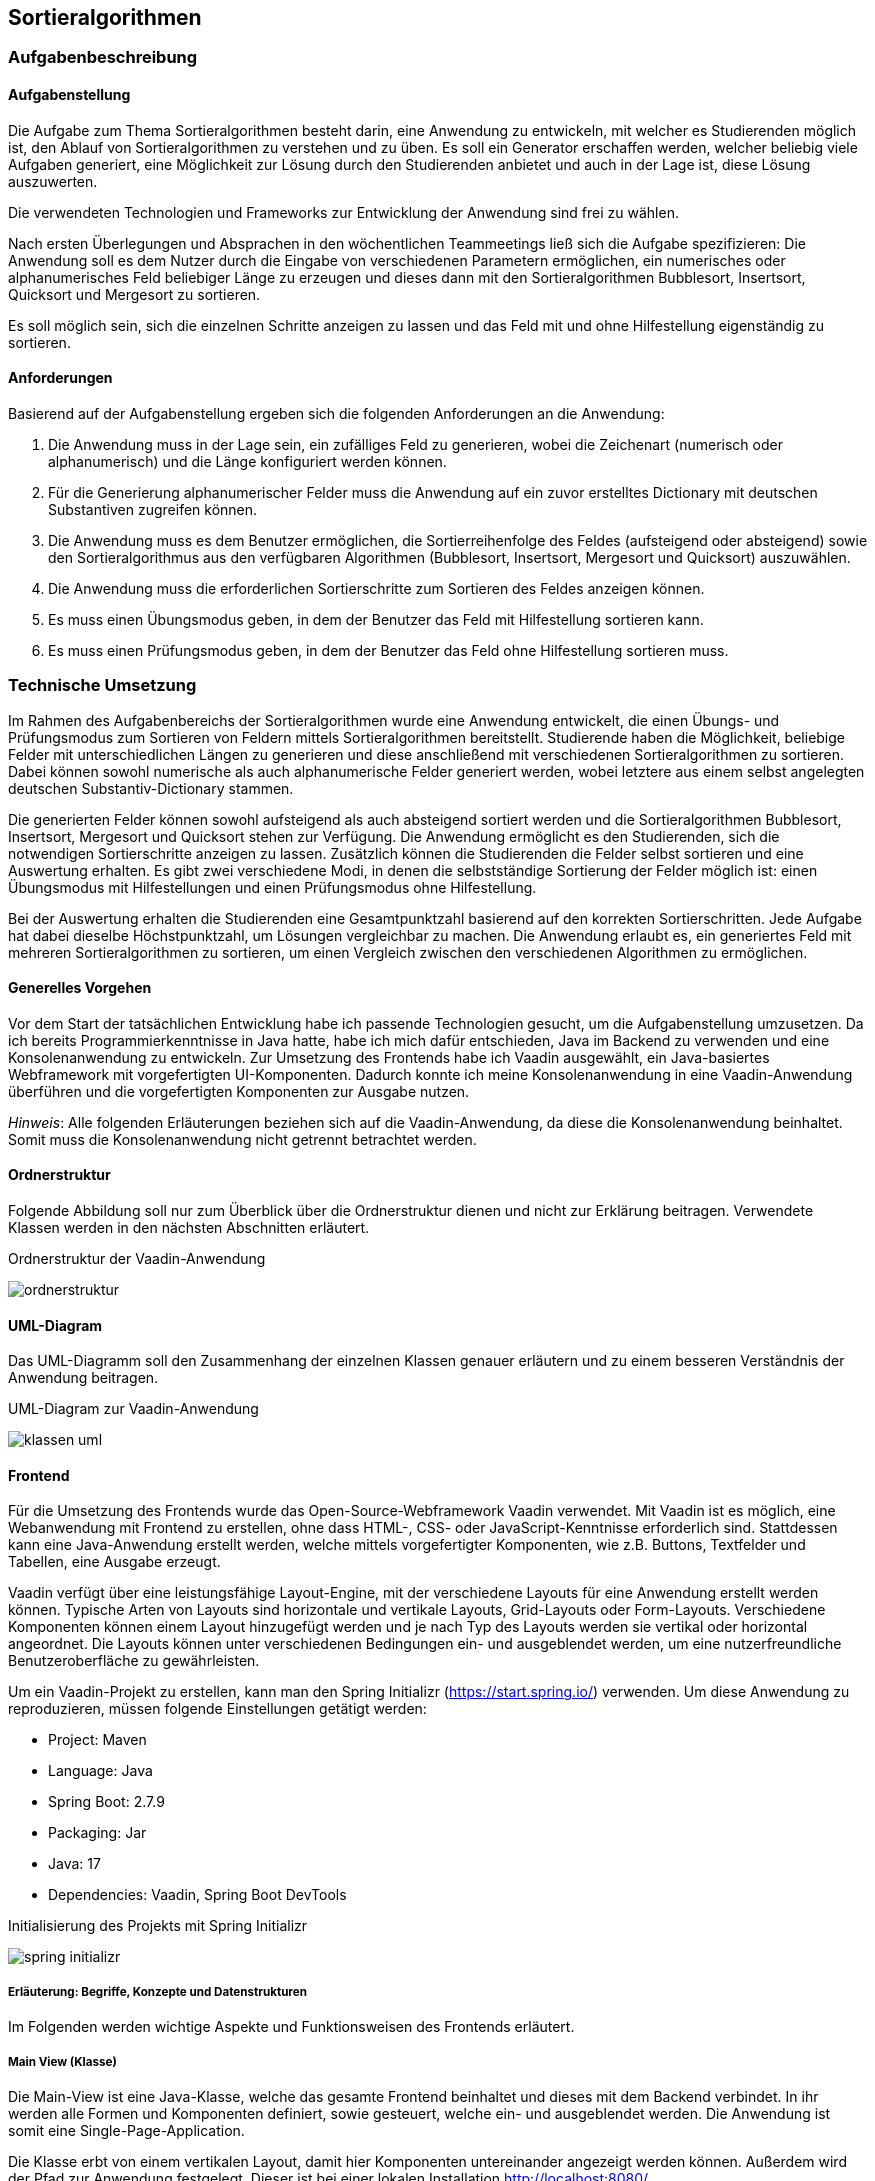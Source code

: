 :path: sortieralgorithmen/
:imagesdir: img/
ifdef::rootpath[]
:imagesdir: {rootpath}{path}{imagesdir}
endif::rootpath[]

== Sortieralgorithmen

=== Aufgabenbeschreibung
==== Aufgabenstellung
Die Aufgabe zum Thema Sortieralgorithmen besteht darin, eine Anwendung zu entwickeln, mit welcher es Studierenden möglich ist, den Ablauf von Sortieralgorithmen zu verstehen und zu üben.
Es soll ein Generator erschaffen werden, welcher beliebig viele Aufgaben generiert, eine Möglichkeit zur Lösung durch den Studierenden anbietet und auch in der Lage ist, diese Lösung auszuwerten.

Die verwendeten Technologien und Frameworks zur Entwicklung der Anwendung sind frei zu wählen.

Nach ersten Überlegungen und Absprachen in den wöchentlichen Teammeetings ließ sich die Aufgabe spezifizieren: Die Anwendung soll es dem Nutzer durch die Eingabe von verschiedenen Parametern ermöglichen, ein numerisches oder alphanumerisches Feld beliebiger Länge zu erzeugen und dieses dann mit den Sortieralgorithmen Bubblesort, Insertsort, Quicksort und Mergesort zu sortieren.

Es soll möglich sein, sich die einzelnen Schritte anzeigen zu lassen und das Feld mit und ohne Hilfestellung eigenständig zu sortieren.

==== Anforderungen
Basierend auf der Aufgabenstellung ergeben sich die folgenden Anforderungen an die Anwendung:

. Die Anwendung muss in der Lage sein, ein zufälliges Feld zu generieren, wobei die Zeichenart (numerisch oder alphanumerisch) und die Länge konfiguriert werden können.
. Für die Generierung alphanumerischer Felder muss die Anwendung auf ein zuvor erstelltes Dictionary mit deutschen Substantiven zugreifen können.
. Die Anwendung muss es dem Benutzer ermöglichen, die Sortierreihenfolge des Feldes (aufsteigend oder absteigend) sowie den Sortieralgorithmus aus den verfügbaren Algorithmen (Bubblesort, Insertsort, Mergesort und Quicksort) auszuwählen.
. Die Anwendung muss die erforderlichen Sortierschritte zum Sortieren des Feldes anzeigen können.
. Es muss einen Übungsmodus geben, in dem der Benutzer das Feld mit Hilfestellung sortieren kann.
. Es muss einen Prüfungsmodus geben, in dem der Benutzer das Feld ohne Hilfestellung sortieren muss.


=== Technische Umsetzung
Im Rahmen des Aufgabenbereichs der Sortieralgorithmen wurde eine Anwendung entwickelt, die einen Übungs- und Prüfungsmodus zum Sortieren von Feldern mittels Sortieralgorithmen bereitstellt. Studierende haben die Möglichkeit, beliebige Felder mit unterschiedlichen Längen zu generieren und diese anschließend mit verschiedenen Sortieralgorithmen zu sortieren. Dabei können sowohl numerische als auch alphanumerische Felder generiert werden, wobei letztere aus einem selbst angelegten deutschen Substantiv-Dictionary stammen.

Die generierten Felder können sowohl aufsteigend als auch absteigend sortiert werden und die Sortieralgorithmen Bubblesort, Insertsort, Mergesort und Quicksort stehen zur Verfügung. Die Anwendung ermöglicht es den Studierenden, sich die notwendigen Sortierschritte anzeigen zu lassen. Zusätzlich können die Studierenden die Felder selbst sortieren und eine Auswertung erhalten. Es gibt zwei verschiedene Modi, in denen die selbstständige Sortierung der Felder möglich ist: einen Übungsmodus mit Hilfestellungen und einen Prüfungsmodus ohne Hilfestellung.

Bei der Auswertung erhalten die Studierenden eine Gesamtpunktzahl basierend auf den korrekten Sortierschritten. Jede Aufgabe hat dabei dieselbe Höchstpunktzahl, um Lösungen vergleichbar zu machen. Die Anwendung erlaubt es, ein generiertes Feld mit mehreren Sortieralgorithmen zu sortieren, um einen Vergleich zwischen den verschiedenen Algorithmen zu ermöglichen.

==== Generelles Vorgehen
Vor dem Start der tatsächlichen Entwicklung habe ich passende Technologien gesucht, um die Aufgabenstellung umzusetzen. Da ich bereits Programmierkenntnisse in Java hatte, habe ich mich dafür entschieden, Java im Backend zu verwenden und eine Konsolenanwendung zu entwickeln. Zur Umsetzung des Frontends habe ich Vaadin ausgewählt, ein Java-basiertes Webframework mit vorgefertigten UI-Komponenten. Dadurch konnte ich meine Konsolenanwendung in eine Vaadin-Anwendung überführen und die vorgefertigten Komponenten zur Ausgabe nutzen.

_Hinweis_: Alle folgenden Erläuterungen beziehen sich auf die Vaadin-Anwendung, da diese die Konsolenanwendung beinhaltet. Somit muss die Konsolenanwendung nicht getrennt betrachtet werden.

==== Ordnerstruktur
Folgende Abbildung soll nur zum Überblick über die Ordnerstruktur dienen und nicht zur Erklärung beitragen. Verwendete Klassen werden in den nächsten Abschnitten erläutert.

.Ordnerstruktur der Vaadin-Anwendung
image:ordnerstruktur.jpg[]

==== UML-Diagram
Das UML-Diagramm soll den Zusammenhang der einzelnen Klassen genauer erläutern und zu einem besseren Verständnis der Anwendung beitragen.

.UML-Diagram zur Vaadin-Anwendung
image:klassen-uml.jpg[]

==== Frontend
Für die Umsetzung des Frontends wurde das Open-Source-Webframework Vaadin verwendet. Mit Vaadin ist es möglich, eine Webanwendung mit Frontend zu erstellen, ohne dass HTML-, CSS- oder JavaScript-Kenntnisse erforderlich sind. Stattdessen kann eine Java-Anwendung erstellt werden, welche mittels vorgefertigter Komponenten, wie z.B. Buttons, Textfelder und Tabellen, eine Ausgabe erzeugt.

Vaadin verfügt über eine leistungsfähige Layout-Engine, mit der verschiedene Layouts für eine Anwendung erstellt werden können. Typische Arten von Layouts sind horizontale und vertikale Layouts, Grid-Layouts oder Form-Layouts. Verschiedene Komponenten können einem Layout hinzugefügt werden und je nach Typ des Layouts werden sie vertikal oder horizontal angeordnet. Die Layouts können unter verschiedenen Bedingungen ein- und ausgeblendet werden, um eine nutzerfreundliche Benutzeroberfläche zu gewährleisten.

Um ein Vaadin-Projekt zu erstellen, kann man den Spring Initializr (https://start.spring.io/) verwenden. Um diese Anwendung zu reproduzieren, müssen folgende Einstellungen getätigt werden:

- Project:      Maven
- Language:     Java
- Spring Boot:  2.7.9
- Packaging:    Jar
- Java:         17
- Dependencies: Vaadin, Spring Boot DevTools

.Initialisierung des Projekts mit Spring Initializr
image:spring-initializr.jpg[]

===== Erläuterung: Begriffe, Konzepte und Datenstrukturen
Im Folgenden werden wichtige Aspekte und Funktionsweisen des Frontends erläutert.

===== Main View (Klasse)
Die Main-View ist eine Java-Klasse, welche das gesamte Frontend beinhaltet und dieses mit dem Backend verbindet. In ihr werden alle Formen und Komponenten definiert, sowie gesteuert, welche ein- und ausgeblendet werden.
Die Anwendung ist somit eine Single-Page-Application.

Die Klasse erbt von einem vertikalen Layout, damit hier Komponenten untereinander angezeigt werden können. Außerdem wird der Pfad zur Anwendung festgelegt. Dieser ist bei einer lokalen Installation http://localhost:8080/.

Um nicht jede Komponente einzeln ein- und ausblenden zu müssen, ist das Frontend in vier Formen gegliedert, welchen die einzelnen Komponenten zugewiesen werden.
Es gibt je eine Form um das Feld und die Sortierung zu konfigurieren, alle Sortierschritte anzuzeigen, für den Übungsmodus und den Prüfungsmodus. Die Formen haben dabei den Dateityp 'Component', welchen die Vaadin-Bibliothek mit sich bringt.

Jede Form erhält wieder ein vertikales Layout, welchem dann beliebig viele Komponenten zugewiesen werden können. Verwendete Komponenten sind zum Beispiel Buttons, Select-fields, Textfelder und Layouts.

Im Folgenden werden die vier Formen genauer erläutert.

===== Steuerung der Ein- und Ausblendung
In Vaadin lassen sich alle Komponenten mit der Funktion _setVisible()_ ein- und ausblenden. Somit kann bei Betätigung eines bestimmten Buttons der zugehörige Event-handler die Sichtbarkeit von Komponenten steuern.

In der Anwendung ist immer nur genau eine Form sichtbar. Möchte man zu einer anderen Form wechseln, wird die aktuelle aus- und die neue Form eingeblendet.

Zusätzlich kommt es vor, dass Komponenten innerhalb einer Form ein- oder ausgeblendet werden. Denn nicht jede Form zeigt beim Einblenden gleich alle Komponenten. Bestimmte Ereignisse können auch hier die Sichtbarkeit verändern. Sobald eine Form geschlossen wird, wird sie auf den ursprünglichen Startzustand zurückgesetzt. Beim Verlassen einer Form wird nicht nur die Sichtbarkeit verändert. Auch müssen bestimmte Komponenten, wie Grids oder ListDataProvider geleert werden, um beim erneuten Aufrufen der Form korrekt zu funktionieren.

===== Konfigurationsform
Die Konfigurationsform dient der Eingabe vom Feld- und Sortierparametern durch den Nutzer. Außerdem kann entschieden werden, in welchen der drei genannten Modis gewechselt wird.

Die Form beinhaltet ein Accordion, welches drei Stufen enthält: Feld konfigurieren, Sortierung konfigurieren und Auswertung wählen.
Es ist sichergestellt, dass der Nutzer diese Schritte nacheinander ausführt, aber auch die Möglichkeit hat, vorherige Stufen aufzuklappen.

In der Stufe 'Feld konfigurieren' kann der Nutzer die Zeichenart und Länge des zu generierenden Feldes festlegen. Dabei kann zwischen einem numerischen oder alphanumerischen Feld gewählt werden, welches eine Mindestlänge von zwei Elementen hat und keine obere Begrenzung für die Länge besitzt.
Außerdem gibt es einen Button 'Feld generieren', welcher die <<_generierung_des_feldes>> auslöst und die nächste Stufe im Akkordion aufklappt.

Die Stufe 'Sortierung konfigurieren' zeigt das eben generierte Feld an. Der Nutzer kann mit diesem Feld fortfahren oder es durch ein anderes beliebiges Feld ersetzen. Zudem kann die Sortierreihenfolge und der Algorithmus gewählt werden. Das Feld lässt sich somit aufsteigend oder absteigend mit den Algorithmen Bubblesort, Insertsort, Quicksort und Mergesort sortieren.
Sind alle Konfigurationen gewählt, kann man den Button 'Sortieren' betätigen, was die Sortierung (<<Sortieralgorithmus (Datenstruktur)>>) auslöst und die Stufe 'Auswertung wählen' aufklappt.

Die letzte Stufe umfasst eine Zusammenfassung der Konfiguration und die Möglichkeit, eine Auswertung zu wählen. Es wird das generierte Feld, der gewählte Algorithmus und die gewählte Sortierung gezeigt. Außerdem gibt es drei Buttons, welche zu den Modis 'Feld anzeigen', 'Übungsmodus' und 'Prüfungsmodus' führt. Betätigt der Nutzer einen der Buttons, wird in die gewünschte Form gewechselt. Dafür wird die Konfigurationsform ausgeblendet und der

===== FeldAnzeigen-Form
Die FeldAnzeigen-Form ermöglicht es sich die erforderlichen Sortierschritte zum Sortieren des Feldes anzeigen zu lassen. Es können entweder jeder Schritt einzeln oder alle Schritte auf einmal angezeigt werden. Zusätzlich gibt es eine Möglichkeit zur Konfigurationsform zurückzugelangen.

Die Form enthält die Buttons 'Nächster Schritt', 'Alle Schritte anzeigen' und 'Zurück zur Konfiguration'. Welche Events diese Buttons auslösen, wird im <<Feld anzeigen (Modus)>> erklärt.

Die einzelnen Schritte werden in einem Grid dargestellt. Dies ist in Vaadin eine Tabelle mit Zeilen und Spalten, wobei der Typ der Spalten genaustens festgelegt werden muss. In diesem Fall wird der aktuelle Stand des Feldes, das erste und zweite getauschte Element, sowie die zugehörigen Indexe dargestellt.

Wenn alle Schritte angezeigt sind, wird ein Label eingeblendet, was den Nutzer dahingehend informiert. Betätigt der Nutzer weiterhin die Buttons zum Anzeigen der Schritte, wird eine Notification eingeblendet.

===== Übungsmodus-Form
Die Übungsmodus-Form erlaubt es dem Nutzer das generierte Feld selbst zu sortieren. Macht der Nutzer drei falsche Eingaben, wird Hilfe vom System angeboten.

Die Form umfasst ein readonly-Textfeld, welches das generierte Feld anzeigt, zwei Textfelder zur Eingabe der zu tauschenden Indexe, sowie die Buttons 'Tauschen' und 'Zurück zur Konfiguration'.

Was ein Klick auf den Button 'Tauschen' auslöst, wird im Abschnitt <<Übungsmodus (Modus)>> erklärt.

Wenn ein Nutzer die Indexe richtig eingibt, wird der Schritt nach dem Tauschen der beiden Elemente im Grid angezeigt. Ist die Sortierung beendet, wird ein Label mit der benötigten Schrittzahl und der Anzahl der Fehler eingeblendet.

Sind die Nutzereingaben nicht korrekt, wird die Notification 'Schritt ist falsch' gezeigt. Nach drei falschen Eingaben gibt es ein Popup, was über die Anzahl der Fehler in diesem Schritt berichtet und die Möglichkeit mit sich bringt, sich den nächsten Schritt anzeigen zu lassen.

Außerdem gibt es Notifications für den Fall, dass die eingegebenen Indexe keine Zahlen oder nicht in dem Sortierfeld vorhanden sind.

===== Prüfungsmodus-Form
Die Prüfungsmodus-Form hat einen ähnlichen Aufbau wie die Übungsmodus-Form. Es kommt lediglich ein Button 'Auswerten' hinzu.
In diesem Modus tauscht der Nutzer die Elemente eigenständig, ohne dass die Eingaben vom System auf Richtigkeit geprüft werden. Es wird nur geprüft, ob die eingegebenen Werte in dem Feld enthaltene Indexe sind und es wird gegebenenfalls eine Notification gezeigt. Die eingegebenen Indexe werden in dem Feld vertauscht und direkt im nächsten Schritt sichtbar. Der Nutzer bekommt dabei keine Hilfe.

Die Schritte werden wieder in einem Grid angezeigt. Sollen diese ausgewertet werden, kann man den Button 'Auswerten' betätigen. Es folgt eine dreischrittige Auswertung.

Zuerst wird ein Grid mit den Sortierschritten des Systems angezeigt. Dieses enthält also alle Schritte, die erforderlich sind, um das Feld mit dem gewählten Algorithmus korrekt zu sortieren.

Anschließend gibt es einen eins zu eins Vergleich der Schritte des Nutzers und der des Systems. Für jeden Schritt wird der zu dem Zeitpunkt aktuelle Zustand des Feldes gezeigt und entschieden, ob der Schritt des Nutzers richtig oder falsch ist.
Hierbei gibt es die Möglichkeiten: 'Dieser Schritt ist falsch', 'Dieser Schritt ist richtig', 'Dieser Schritt fehlt' und 'Dieser Schritt ist zusätzlich'.
Da es das Grid nicht ermöglicht, Sortierschritte und Text im Wechsel zu zeigen, wird hierbei eine TextArea verwendet.

Zuletzt gibt es eine Punktevergabe. Diese zeigt die Häufigkeit der richtigen und falschen Schritte und gibt ein Ergebnis in Punkten, sowie in Prozent an. Auch hierfür wird eine TextArea verwendet.

Wie die Schritte ausgewertet werden, wird im Abschnitt <<Prüfungsmodus (Modus)>> erläutert.


==== Backend
Das Backend der Anwendung wurde mit Java entwickelt. Hierbei wurde die JDK-Version 17.0.2 verwendet.

===== Erläuterung: Begriffe, Konzepte und Datenstrukturen
Im Folgenden erläutere ich Begriffe, angewendete Konzepte, Datenstrukturen und Funktionen. Diese sollen beim Verstehen der Funktionsweise des Backends dienen.

[#_appcontext_datenstruktur_]
===== AppContext
Die Klasse AppContext bestimmt den Ablauf der Anwendung.
Zuerst werden im Frontend die Benutzereingaben abgefragt und dann an diese Klasse übergeben.Je nach Benutzereingabe wird hier dann das Sortierverhalten und der Sortieralgorithmus gesetzt, welcher dann auch das gesetzte Sortierverhalten und das vorher generierte Sortierfeld erhält.

Nachdem das Verhalten gesetzt wurde, muss dann nur noch die _sortieren()_-Methode aufgerufen werden und die Schrittliste mittels _getList()_ geholt werden.

===== Generierung des Feldes
Wenn sich der Benutzer im Frontend für ein alphanumerisches oder numerisches Feld entschieden und außerdem eine Länge für dieses Feld festgelegt hat, wird die Methode _feld_generieren()_ der Klasse Konfigurator_Sortierung aufgerufen. Je nach Eingabe wird dann ein zufälliges Feld mit der gewünschten Länge generiert. Wenn ein alphanumerisches Feld gewünscht ist, werden sich hierbei zufällige Substantive aus dem zuvor gepflegtem Dictionary geholt.

===== Sortierfeld (Begriff)
Ein Sortierfeld ist eine Reihe von Elementen, welche zufällig angeordnet sind und eine bestimmte Länge besitzen. Dieses soll vom Sortieralgorithmus sortiert werden. Das Sortierfeld, im folgenden Kontext auch als Feld bezeichnet, kann numerische oder alphanumerische Elemente enthalten.

Ein numerisches Feld der Länge 5 könnte folgendermaßen aussehen: 12, 45, 1, 67, 84.

Ein alphanumerisches Feld der Länge 3 könnte folgendermaßen aussehen: Baum, Wurzel, Blatt.

===== Sortierfeld (Datenstruktur)
Um sicherzustellen, dass die Sortieralgorithmen sowohl für numerische als auch für alphanumerische Felder funktionieren, ohne jedes Mal zwischen diesen unterscheiden zu müssen, werden alle Elemente in einem String-Array gespeichert.

===== Sortierschritt (Begriff)
Ein Sortierschritt bezeichnet einen einzelnen Schritt, den der Sortieralgorithmus beim Sortieren eines Feldes ausführt. Dabei sind nicht alle Schritte gemeint, die der Algorithmus während des Durchlaufs des Feldes macht. Ein Sortierschritt tritt nur dann auf, wenn der Zustand des Feldes verändert wird, zum Beispiel durch den Austausch von Elementen wie der 45 mit der 67 im oben gezeigten numerischen Feld.

===== Sortierschritt (Datenstruktur)
Wenn ein Sortieralgorithmus beim Sortieren eines Feldes die Reihenfolge der in dem Feld enthaltenen Elemente ändert, so wird diese Veränderung in einem Sortierschritt gespeichert. In Java habe ich die Datenstruktur eines Sortierschrittes mit einer eigenen, öffentlichen Klasse umgesetzt. Diese enthält:

|===
| Bezeichnung | Datentyp | Erläuterung

| Sortierfeld | String-Array | Der Zustand des Feldes nach Umsetzung des Schrittes.
| Element1 | String | Das erste zu tauschende Element im Feld.
| Element2  | String | Das zweite zu tauschende Element im Feld.
| Index1 | int | Der Index des ersten Elements.
| Index2 | int | Der Index des zweiten Elements.
|===

===== Sortieralgorithmus (Begriff)
Sortieralgorithmen, im Folgenden auch als Algorithmen bezeichnet, dienen dazu, Felder zu sortieren.

In der Anwendung wurden folgende Algorithmen implementiert:

- Bubblesort,
- Insertsort,
- Quicksort und
- Mergesort.

Diese Algorithmen unterscheiden sich in Bezug auf ihre Geschwindigkeit, Speicherbedarf, Stabilität und Rechenaufwand, allerdings werden diese Unterschiede in der Anwendung nicht berücksichtigt. Stattdessen steht der Sortiervorgang im Mittelpunkt, also wie die Algorithmen ein Feld sortieren.

===== Sortieralgorithmus (Datenstruktur)
Jeder Algorithmus besitzt eine eigene, öffentliche Klasse. Die Klasse enthält:

|===
| Bezeichnung | Datentyp | Erläuterung

| Sortierverhalten | Sortierverhalten | Beschreibt, ob ein Feld aufsteigend oder absteigend sortiert werden soll.
| Sortierfeld | String-Array | Das zu sortierende Feld.
| Sortierliste  | ArrayList<Soortierschritt> | Eine Liste, welche alle Sortierschritte, die zum Sortieren des Feldes nötig sind, enthält.
|===

[#Sortierung]
Jede Klasse besitzt eine _sortieren()_-Funktion, welche das übergebene Feld unter Berücksichtigung des Sortierverhaltens sortiert. Außerdem gibt es eine _getList()_-Methode, welche die Schrittliste zurückgibt.

Demonstrativ erkläre ich im Folgenden den Vorgang des Bubblesort-Algorithmus:

Beim Bubblesort werden jeweils benachbarte Elemente des zu sortierenden Feldes miteinander verglichen und gegebenenfalls vertauscht, wenn das linke Element größer ist als das rechte Element. Das größte Element "blubbert" dabei nach oben, wodurch dieser Algorithmus seinen Namen erhalten hat.

Der Algorithmus beginnt beim ersten Element des Feldes und vergleicht diesen mit dem Zweiten. An dieser Stelle spielt das Sortierverhalten eine Rolle - die _verhalten()_-Methode der instanziierten Klasse Sortierverhalten wird aufgerufen und beide Elemente werden übergeben. Je nach gesetztem Verhalten wird geprüft, ob das erste Element größer, kleiner oder gleich dem zweiten Element ist und es wird ein Boolean zurückgegeben. Besitzt dieser den Wert 'true', werden die beiden Elemente vertauscht.

Bei jedem Tausch speichert der Algorithmus einen Sortierschritt in der Schrittliste. Nach Beendigung der Sortierung enthält die Schrittliste alle zur Sortierung notwendigen Sortierschritte.

Der gesamte Vorgang wird wiederholt, bis das erste Element nicht mehr getauscht wird. Anschließend wird zum nächsten Element gewechselt und auch dieses wird von links nach rechts iteriert und getauscht oder eben nicht.

_Hinweis_: Wie das Verhalten der Klasse gesetzt wird und die Elemente miteinander verglichen werden, ist im Abschnitt <<_strategy_pattern>> beschrieben.

===== Strategy Pattern
Da bei der Sortierung des Feldes, je nach gewähltem Sortieralgorithmus und Sortierverhalten, ein unterschiedlicher Algorithmus nötig ist, habe ich bei der Implementierung im Backend das Strategy Pattern genutzt. Hierbei ist es möglich, das Verhalten einer Klasse zur Laufzeit zu ändern.
Um das Strategy Pattern zu realisieren, gibt es die Interfaces Sortieralgorithmus und Sortierverhalten, welche alle nötigen Funktionen mit ihren Parametern definiert. Zusätzlich gibt es die abstrakte Klasse Sortierer, welche ein Default Verhalten für die Laufzeit festlegt und die Methoden _setSortieralgorithmus()_ und _setSortierverhalten()_ implementiert, um das Verhalten der Anwendung zu setzen.

Das Interface Sortieralgorithmus hat hierbei die Methoden _sortieren()_, welche zum Sortieren der Felder dient und alle nötigen Schritte in der Schrittliste speichert und _getList()_, welche die Liste mit den Sortierschritten zurückgeben kann. Von diesem Interface erben die Klassen Bubblesort, Insertsort, Quicksort und Mergesort, in welchen die genannten Methoden dann implementiert sind.

Im Interface Sortierverhalten befinden sich alle Methoden, welche das Verhalten in den Sortieralgorithmen bestimmen und jeweils einen Boolean zurückgeben. Der Sortieralgorithmus Bubblesort beinhaltet einen Vergleich zweier Elemente des Feldes. An dieser Stelle wird die _verhalten()_-Methode aufgerufen und je nach konfiguriertem Sortierverhalten ein true oder false zurückgegeben. Vom Sortierverhalten erben die Klassen AlphanumerischAbsteigend, AlphanumerischAufsteigend, NumerischAbsteigend und NumerischAufsteigend. In all den Klassen wird genau festgelegt, wie sich der Algorithmus beim Vergleich zweier Elemente verhalten soll.

Um das Verhalten zu verändern, muss der Nutzer im Frontend das gewünschte Verhalten konfigurieren. Hierbei gibt es eine Auswahl zwischen den vier Algorithmen und der Möglichkeit zum aufsteigenden und absteigenden Sortieren. Hat der Nutzer alle Eingaben getätigt, kann nun mit den Methoden _setSortieralgorithmus()_ und _setSortierverhalten()_ das Verhalten der Klasse <<_appcontext_datenstruktur_>> gesetzt werden.

.UML-Diagram zum Strategy Pattern
image:strategy-pattern-uml.jpg[]

===== Feld anzeigen (Modus)
In der <<FeldAnzeigen-Form>> kann der Nutzer entscheiden, ob alle Schritte einzeln oder gleichzeitig ausgegeben werden sollen.

Dies geschieht in dem durch die Liste mit Sortierschritten iteriert wird. Hierfür ist ein ListDataProvider nötig, welcher die einzelnen Schritte erhält und nach und nach im Grid anzeigt. Mittels Schrittcountern wird sichergestellt, dass es zu keinem Fehler kommt.

Sind alle Schritte angezeigt, erhält der Nutzer einen Hinweis.

===== Übungsmodus (Modus)
In der <<Übungsmodus-Form>> gibt der Nutzer zu tauschende Indexe ein, welche auf Richtigkeit geprüft werden und anschließend im Grid angezeigt werden.

Hierfür werden die eingegebenen Werte, nachdem der 'Tauschen'-Button betätigt wurde zuerst in einen Integer geparst. Gelingt dies nicht, wird eine Notification gezeigt, welche den Nutzer über die ungültige Eingabe informiert.
Ebenfalls werden die Fälle 'Gleicher Index' und 'Index existiert nicht' mittels if-Abfragen geprüft.

Sind die Indexe validiert, werden sie auf Richtigkeit geprüft. Die Schrittliste enthält alle Sortierschritte, die das System benötigt hat, inklusive der getauschten Indexe. Somit wird durch diese iteriert und an der richtigen Stelle die Indexe ausgelesen. Diese werden dann mit den eingegebenen Indexen verglichen. Die Reihenfolge der Eingabe spielt dabei keine Rolle.

Sind die eingegebenen Werte richtig, kann der Schritt angezeigt werden. Ist dies nicht der Fall, wird der Nutzer informiert und kann es erneut versuchen. Ein Counter zählt die falschen Schritte. Sind für einen Schritt drei falsche Eingaben gemacht worden, wird ein Dialog eingeblendet, der Hilfe anbietet. Nimmt der Nutzer die Hilfe an, so wird der nächste Schritt angezeigt, in dem der Index der Schrittliste um eins erhöht wird.

Sobald das Ende der Liste erreicht ist, wird ein Label gezeigt, welches die benötigte Schrittzahl und die Anzahl der gemachten Fehler enthält.

===== Prüfungsmodus (Modus)
Der Prüfungsmodus, welcher in der <<Prüfungsmodus-Form>> aufgerufen wird, funktioniert vom Prinzip her wie der Übungsmodus.

Stattdessen werden die eingegebenen, validierten Indexe einfach vertauscht, ohne dass ihre Richtigkeit geprüft wird. Nach dem Tausch wird der Sortierschritt im Grid angezeigt. Alle Schritte werden in einer weiteren Liste, der Schrittliste des Nutzers, gespeichert. Diese hilft bei der Auswertung.

Der Vorgang wiederholt sich, bis der Nutzer den Button 'Auswertung' klickt. Von nun an ist die weitere Eingabe der Schritte nicht mehr möglich, denn die Textfelder und der 'Tauschen'-Button werden ausgeblendet.

Es wird ein neues Grid erzeugt, welches die Sortierschritte, die das System (nicht der Nutzer!) getätigt hat anzeigt, indem wieder durch die Schrittliste des Systems iteriert wird.

Anschließend werden die Schritte des Nutzers auf Korrektheit geprüft. Es wird parallel durch beide Listen iteriert und die zugehörigen Felder werden an eine _vergleichen()_-Funktion übergeben.
Diese Funktion prüft, ob der Schritt richtig, falsch, zusätzlich oder fehlend ist. Hierfür wird sich an der _Arrays.equals()_-Methode bedient. Je nachdem welcher Fall eintritt, zeigt die Funktion einen Text in der TextArea des eins zu eins Vergleiches an und erhöht den zugehörigen Counter.

Nachdem alle Schritte miteinander verglichen wurden, werden Punkte für die Lösung des Nutzers vergeben.
Eine Sortieraufgabe hat immer genau 10 maximale Punkte. Diese 10 Punkte werden durch die benötigten Schritte vom System geteilt, um eine Wertigkeit für einen Punkt zu erhalten.
Die erreichte Punktzahl wird dann errechnet, indem die Anzahl der richtigen Schritte mit der Wertigkeit eines Punktes multipliziert wird. Punktabzug gibt es für falsche und zusätzliche Schritte, fehlende Schritte erhalten keinen Punkt, wirken sich aber auch nicht negativ auf die Gesamtpunktzahl aus. Die Punktzahl wird sowohl absolut, als auch prozentual in einer Textarea angezeigt.

=== Ergebnisse
==== Erfüllte Anforderungen
Im Folgenden werden erneut die Anforderungen, sowie ein Status, ob diese erreicht wurden, aufgeführt.

|===
| Anforderung | Status

| Die Anwendung muss in der Lage sein, ein zufälliges Feld zu generieren, wobei die Zeichenart (numerisch oder alphanumerisch) und die Länge konfiguriert werden können. | Erreicht

| Für die Generierung alphanumerischer Felder muss die Anwendung auf ein zuvor erstelltes Dictionary mit deutschen Substantiven zugreifen können. | Erreicht

| Die Anwendung muss es dem Benutzer ermöglichen, die Sortierreihenfolge des Feldes (aufsteigend oder absteigend) sowie den Sortieralgorithmus aus den verfügbaren Algorithmen (Bubblesort, Insertsort, Mergesort und Quicksort) auszuwählen. | Teilweise erreicht:
Der Mergesort-Algorithmus ist zwar implementiert, jedoch ist das Frontend nicht auf diesen Algorithmus abgestimmt, weshalb diese Anforderung nicht vollständig erfüllt wurde.

| Die Anwendung muss die erforderlichen Sortierschritte zum Sortieren des Feldes anzeigen können. | Erreicht

| Es muss einen Übungsmodus geben, in dem der Benutzer das Feld mit Hilfestellung sortieren kann. | Erreicht

| Es muss einen Prüfungsmodus geben, in dem der Benutzer das Feld ohne Hilfestellung sortieren muss. | Erreicht
|===

Die grundlegenden Anforderungen wurden somit erreicht und der Identifikation mit einem Generator ist mit der Generierung des Feldes gegeben. Studenten können sich Aufgaben bzw. Felder generieren und dann diesen in verschiedenen Modis den Ablauf von Sortieralgorithmen üben.

==== Stand der Benutzeroberfläche
Die Benutzeroberfläche funktioniert für die erreichten Anforderungen einwandfrei und beim Test konnten keine Bugs gefunden werden.

.Konfiguration des Feldes
image:konfig-feld.jpg[]

.Konfiguration der Sortierung
image:konfig-algo.jpg[]

.Konfiguration der Auswertung
image:konfig-auswertung.jpg[]

.Ausschnitt aus dem Übungsmodus: Nutzer hat wiederholt Fehler gemacht
image:uebungsmodus.jpg[]

.Beispiel einer möglichen Notification
image:notification.jpg[]

.Ausschnitt aus dem Prüfungsmodus: Nutzer hat die Sortierung noch nicht beendet
image:pruefungsmodus.jpg[]

.Ausschnitt aus dem Prüfungsmodus: Nutzer hat die Sortierung beendet und die Liste des Systems wird angezeigt
image:pruef-auswertung-systemliste.jpg[]

.Ausschnitt aus dem Prüfungsmodus: Vergleich eines richtigen Schrittes
image:pruef-auswertung-richtig.jpg[]

.Ausschnitt aus dem Prüfungsmodus: Vergleich eines zusätzlichen Schrittes
image:pruef-auswertung-richtig.jpg[]

=== Ausblick
Die Anwendung wurde in einem zeitlich begrenzten Rahmen entwickelt und stellt eine Grundlage dar, auf der in Zukunft aufgebaut werden kann.

Primär gibt es zwei Aspekte, die in Zukunft zur Anwendung hinzugefügt werden sollten:

==== Mergesort
Der Mergesort-Algorithmus ist bereits im Backend implementiert. Das System ist also in der Lage, ein Feld mit dem Mergesort-Algorithmus zu sortieren. Jedoch ist das Frontend nicht darauf ausgelegt, geteilte Felder, wie es beim Mergesort notwendig ist, darzustellen und auszuwerten.

.Funktionsweise des Mergesort-Algorithmus
image:mergesort.jpg[]

Es muss eine Möglichkeit gefunden werden, sodass der Nutzer das generierte Feld an beliebigen Stellen teilen und wieder zusammenfügen kann.

==== Folgefehler in der Auswertung
Die Auswertung funktioniert zurzeit statisch. Macht der Nutzer einen Fehler in den ersten Schritten, sind die folgenden in der Regel auch falsch. Bei der Auswertung muss das System, sobald ein Fehler auftritt, wieder in den Algorithmus springen und an gegebener Stelle neu sortieren.

_Hinweis_: Hierfür müssen die Sortieralgorithmen neu entwickelt werden, sodass es möglich ist, an jedem beliebigen Stand in den Algorithmus einzusteigen. Erste Algorithmen dafür liegen vor, sind aber nicht in die finale Anwendung integriert. Hierfür hat die Zeit nicht gereicht.

